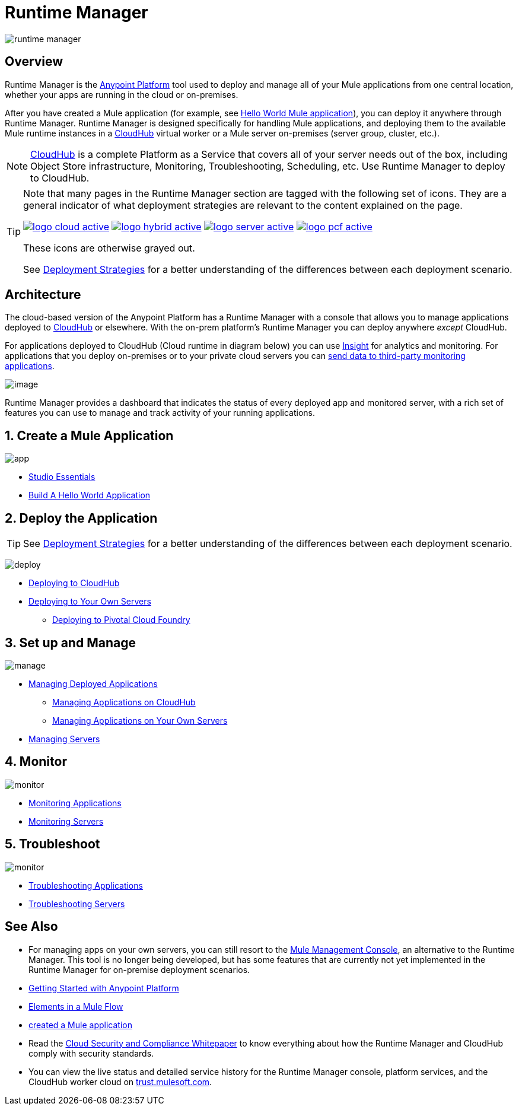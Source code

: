 = Runtime Manager
:keywords: cloudhub, cloud, saas, applications, servers, clusters, sdg, runtime manager, arm
:imagesdir: ./_images

image:runtime-manager-logo.png[runtime manager]



== Overview

Runtime Manager is the link:/getting-started/index[Anypoint Platform] tool used to deploy and manage all of your Mule applications from one central location, whether your apps are running in the cloud or on-premises. 

After you have created a Mule application (for example, see link:/getting-started/build-a-hello-world-application[Hello World Mule application]), you can deploy it anywhere through Runtime Manager. Runtime Manager is designed specifically for handling Mule applications, and deploying them to the available Mule runtime instances in a link:/runtime-manager/index[CloudHub] virtual worker or a Mule server on-premises (server group, cluster, etc.).

[NOTE]
link:/runtime-manager/cloudhub[CloudHub] is a complete Platform as a Service that covers all of your server needs out of the box, including Object Store infrastructure, Monitoring, Troubleshooting, Scheduling, etc. Use Runtime Manager to deploy to CloudHub.

[TIP]
====
Note that many pages in the Runtime Manager section are tagged with the following set of icons. They are a general indicator of what deployment strategies are relevant to the content explained on the page.

image:logo-cloud-active.png[link="/runtime-manager/deploying-to-cloudhub", title="CloudHub"]
image:logo-hybrid-active.png[link="/runtime-manager/deploying-to-your-own-servers", title="Hybrid Deployment"]
image:logo-server-active.png[link="/runtime-manager/deploying-to-your-own-servers", title="Anypoint Platform On-Premises"]
image:logo-pcf-active.png[link="/runtime-manager/deploying-to-pcf", title="Pivotal Cloud Foundry"]

These icons are otherwise grayed out.

See link:/runtime-manager/deployment-strategies[Deployment Strategies] for a better understanding of the differences between each deployment scenario.
====

== Architecture

The cloud-based version of the Anypoint Platform has a Runtime Manager with a console that allows you to manage applications deployed to link:/runtime-manager/index[CloudHub] or elsewhere. With the on-prem platform's Runtime Manager you can deploy anywhere _except_ CloudHub.

For applications deployed to CloudHub (Cloud runtime in diagram below) you can use link:/runtime-manager/insight[Insight] for analytics and monitoring. For applications that you deploy on-premises or to your private cloud servers you can link:/runtime-manager/sending-data-from-arm-to-external-monitoring-software[send data to third-party monitoring applications].

image:arm_big_picture.png[image]

Runtime Manager provides a dashboard that indicates the status of every deployed app and monitored server, with a rich set of features you can use to manage and track activity of your running applications.


== 1. Create a Mule Application

image:logo-app.png[app]

* link:/anypoint-studio/v/6/[Studio Essentials]
* link:/getting-started/build-a-hello-world-application[Build A Hello World Application]

== 2. Deploy the Application

[TIP]
====
See link:/runtime-manager/deployment-strategies[Deployment Strategies] for a better understanding of the differences between each deployment scenario.
====

image:logo-deploy.png[deploy]

* link:/runtime-manager/deploying-to-cloudhub[Deploying to CloudHub]
* link:/runtime-manager/deploying-to-your-own-servers[Deploying to Your Own Servers]
** link:/runtime-manager/deploying-to-pcf[Deploying to Pivotal Cloud Foundry]

== 3. Set up and Manage


image:logo-manage.png[manage]

* link:/runtime-manager/managing-deployed-applications[Managing Deployed Applications]
** link:/runtime-manager/managing-applications-on-cloudhub[Managing Applications on CloudHub]
** link:/runtime-manager/managing-applications-on-your-own-servers[Managing Applications on Your Own Servers]



* link:/runtime-manager/managing-servers[Managing Servers]

== 4. Monitor


image:logo-monitor.png[monitor]

* link:/runtime-manager/monitoring#all-applications[Monitoring Applications]
* link:/runtime-manager/monitoring#monitoring-servers[Monitoring Servers]

== 5. Troubleshoot

image:logo-troubleshoot.png[monitor]

* link:/runtime-manager/troubleshooting#all-applications[Troubleshooting Applications]
* link:/runtime-manager/troubleshooting#troubleshooting-servers[Troubleshooting Servers]





== See Also

* For managing apps on your own servers, you can still resort to the link:/mule-management-console/v/3.8/index[Mule Management Console], an alternative to the Runtime Manager. This tool is no longer being developed, but has some features that are currently not yet implemented in the Runtime Manager for on-premise deployment scenarios.
* link:/getting-started/index[Getting Started with Anypoint Platform]
* link:/mule-user-guide/v/3.8/elements-in-a-mule-flow[Elements in a Mule Flow]
* link:/getting-started/build-a-hello-world-application[created a Mule application]
* Read the link:https://www.mulesoft.com/lp/whitepaper/saas/cloud-security[Cloud Security and Compliance Whitepaper] to know everything about how the Runtime Manager and CloudHub comply with security standards.
* You can view the live status and detailed service history for the Runtime Manager console, platform services, and the CloudHub worker cloud on link:http://trust.mulesoft.com/[trust.mulesoft.com].

